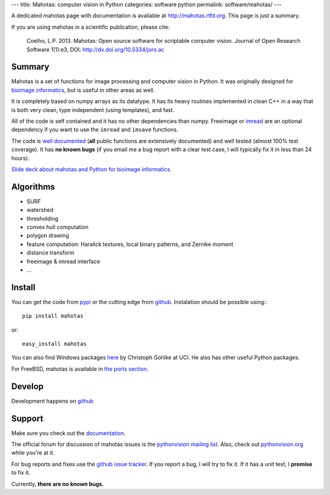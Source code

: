 ---
title: Mahotas: computer vision in Python
categories: software python
permalink: software/mahotas/
---

.. raw:: html

    <a href="http://github.com/luispedro/mahotas">
        <img style="position: absolute; top: 0; right: 0; border: 0;" src="http://s3.amazonaws.com/github/ribbons/forkme_right_darkblue_121621.png" alt="Fork me on GitHub" />
    </a>


A dedicated mahotas page with documentation is available at
`http://mahotas.rtfd.org <http://mahotas.rtfd.org>`__. This page is just a
summary.

If you are using mahotas in a scientific publication, please cite:

    Coelho, L.P. 2013. Mahotas: Open source software for scriptable computer
    vision. Journal of Open Research Software 1(1):e3, DOI:
    http://dx.doi.org/10.5334/jors.ac

Summary
-------

Mahotas is a set of functions for image processing and computer vision in
Python. It was originally designed for `bioimage informatics
<http://en.wikipedia.org/wiki/Bioimage_informatics>`__, but is useful in other
areas as well.

It is completely based on numpy arrays as its datatype. It has its heavy
routines implemented in clean C++ in a way that is both very clean, type
independent (using templates), and fast.

All of the code is self contained and it has no other dependencies than numpy.
Freeimage or `imread </software/imread>`__ are an optional dependency if you
want to use the ``imread`` and ``imsave`` functions.

The code is `well documented <http://mahotas.rtfd.org/>`__ (**all** public
functions are extensively documented) and well tested (almost 100% test
coverage). It has **no known bugs** (if you email me a bug report with a clear
test case, I will typically fix it in less than 24 hours).

`Slide deck about mahotas and Python for bioimage informatics
</files/talks/2013/mahotas.html>`__.

Algorithms
----------

- SURF
- watershed
- thresholding
- convex hull computation
- polygon drawing
- feature computation: Haralick textures, local binary patterns, and Zernike
  moment
- distance transform
- freeimage & imread interface
- ...

Install
-------

You can get the code from `pypi <http://pypi.python.org/pypi/mahotas>`_ or the
cutting edge from `github <http://www.github.com/luispedro/mahotas>`_.
Instalation should be possible using:::

    pip install mahotas

or::

    easy_install mahotas

You can also find Windows packages `here
<http://www.lfd.uci.edu/~gohlke/pythonlibs/>`_ by Christoph Gohlke at UCI. He
also has other useful Python packages.

For FreeBSD, mahotas is available in `the ports section
<http://www.freshports.org/graphics/mahotas>`__.

Develop
-------

.. raw:: html

    <iframe
    src="http://ghbtns.com/github-btn.html?user=luispedro&repo=mahotas&type=watch&count=true&size=large"
    allowtransparency="true" frameborder="0" scrolling="0" width="152px"
    height="30px"></iframe>

Development happens on `github <https://github.com/luispedro/mahotas>`__

Support
-------

Make sure you check out the `documentation <http://mahotas.rtfd.org/>`__.

The official forum for discussion of mahotas issues is the `pythonvision
mailing list <http://groups.google.com/group/pythonvision>`_. Also, check out
`pythonvision.org <http://pythonvision.org>`_ while you're at it.

For bug reports and fixes use the `github issue tracker
<https://github.com/luispedro/mahotas/issues>`__. If you report a bug, I will
try to fix it. If it has a unit test, I **promise** to fix it.

Currently, **there are no known bugs**.

